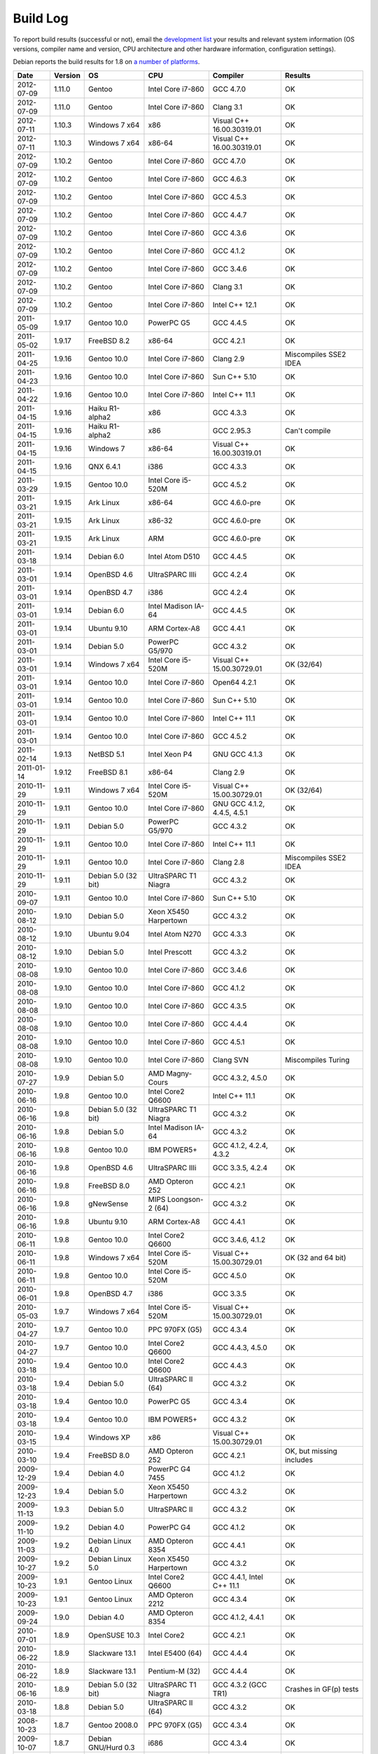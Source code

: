 
Build Log
========================================

To report build results (successful or not), email the `development
list <http://lists.randombit.net/mailman/listinfo/botan-devel/>`_ your
results and relevant system information (OS versions, compiler name
and version, CPU architecture and other hardware information,
configuration settings).

Debian reports the build results for 1.8 on `a number of platforms
<http://buildd.debian.org/pkg.cgi?pkg=botan1.8>`_.

===========   =======   ===================   ========================   ============================   ========
Date          Version   OS                    CPU                        Compiler                       Results
===========   =======   ===================   ========================   ============================   ========
2012-07-09    1.11.0    Gentoo                Intel Core i7-860          GCC 4.7.0                      OK
2012-07-09    1.11.0    Gentoo                Intel Core i7-860          Clang 3.1                      OK

2012-07-11    1.10.3    Windows 7 x64         x86                        Visual C++ 16.00.30319.01      OK
2012-07-11    1.10.3    Windows 7 x64         x86-64                     Visual C++ 16.00.30319.01      OK

2012-07-09    1.10.2    Gentoo                Intel Core i7-860          GCC 4.7.0                      OK
2012-07-09    1.10.2    Gentoo                Intel Core i7-860          GCC 4.6.3                      OK
2012-07-09    1.10.2    Gentoo                Intel Core i7-860          GCC 4.5.3                      OK
2012-07-09    1.10.2    Gentoo                Intel Core i7-860          GCC 4.4.7                      OK
2012-07-09    1.10.2    Gentoo                Intel Core i7-860          GCC 4.3.6                      OK
2012-07-09    1.10.2    Gentoo                Intel Core i7-860          GCC 4.1.2                      OK
2012-07-09    1.10.2    Gentoo                Intel Core i7-860          GCC 3.4.6                      OK
2012-07-09    1.10.2    Gentoo                Intel Core i7-860          Clang 3.1                      OK
2012-07-09    1.10.2    Gentoo                Intel Core i7-860          Intel C++ 12.1                 OK

2011-05-09    1.9.17    Gentoo 10.0           PowerPC G5                 GCC 4.4.5                      OK
2011-05-02    1.9.17    FreeBSD 8.2           x86-64                     GCC 4.2.1                      OK
2011-04-25    1.9.16    Gentoo 10.0           Intel Core i7-860          Clang 2.9                      Miscompiles SSE2 IDEA
2011-04-23    1.9.16    Gentoo 10.0           Intel Core i7-860          Sun C++ 5.10                   OK
2011-04-22    1.9.16    Gentoo 10.0           Intel Core i7-860          Intel C++ 11.1                 OK
2011-04-15    1.9.16    Haiku R1-alpha2       x86                        GCC 4.3.3                      OK
2011-04-15    1.9.16    Haiku R1-alpha2       x86                        GCC 2.95.3                     Can't compile
2011-04-15    1.9.16    Windows 7             x86-64                     Visual C++ 16.00.30319.01      OK
2011-04-15    1.9.16    QNX 6.4.1             i386                       GCC 4.3.3                      OK
2011-03-29    1.9.15    Gentoo 10.0           Intel Core i5-520M         GCC 4.5.2                      OK
2011-03-21    1.9.15    Ark Linux             x86-64                     GCC 4.6.0-pre                  OK
2011-03-21    1.9.15    Ark Linux             x86-32                     GCC 4.6.0-pre                  OK
2011-03-21    1.9.15    Ark Linux             ARM                        GCC 4.6.0-pre                  OK
2011-03-18    1.9.14    Debian 6.0            Intel Atom D510            GCC 4.4.5                      OK
2011-03-01    1.9.14    OpenBSD 4.6           UltraSPARC IIIi            GCC 4.2.4                      OK
2011-03-01    1.9.14    OpenBSD 4.7           i386                       GCC 4.2.4                      OK
2011-03-01    1.9.14    Debian 6.0            Intel Madison IA-64        GCC 4.4.5                      OK
2011-03-01    1.9.14    Ubuntu 9.10           ARM Cortex-A8              GCC 4.4.1                      OK
2011-03-01    1.9.14    Debian 5.0            PowerPC G5/970             GCC 4.3.2                      OK
2011-03-01    1.9.14    Windows 7 x64         Intel Core i5-520M         Visual C++ 15.00.30729.01      OK (32/64)
2011-03-01    1.9.14    Gentoo 10.0           Intel Core i7-860          Open64 4.2.1                   OK
2011-03-01    1.9.14    Gentoo 10.0           Intel Core i7-860          Sun C++ 5.10                   OK
2011-03-01    1.9.14    Gentoo 10.0           Intel Core i7-860          Intel C++ 11.1                 OK
2011-03-01    1.9.14    Gentoo 10.0           Intel Core i7-860          GCC 4.5.2                      OK
2011-02-14    1.9.13    NetBSD 5.1            Intel Xeon P4              GNU GCC 4.1.3                  OK
2011-01-14    1.9.12    FreeBSD 8.1           x86-64                     Clang 2.9                      OK
2010-11-29    1.9.11    Windows 7 x64         Intel Core i5-520M         Visual C++ 15.00.30729.01      OK (32/64)
2010-11-29    1.9.11    Gentoo 10.0           Intel Core i7-860          GNU GCC 4.1.2, 4.4.5, 4.5.1    OK
2010-11-29    1.9.11    Debian 5.0            PowerPC G5/970             GCC 4.3.2                      OK
2010-11-29    1.9.11    Gentoo 10.0           Intel Core i7-860          Intel C++ 11.1                 OK
2010-11-29    1.9.11    Gentoo 10.0           Intel Core i7-860          Clang 2.8                      Miscompiles SSE2 IDEA
2010-11-29    1.9.11    Debian 5.0 (32 bit)   UltraSPARC T1 Niagra       GCC 4.3.2                      OK
2010-09-07    1.9.11    Gentoo 10.0           Intel Core i7-860          Sun C++ 5.10                   OK
2010-08-12    1.9.10    Debian 5.0            Xeon X5450 Harpertown      GCC 4.3.2                      OK
2010-08-12    1.9.10    Ubuntu 9.04           Intel Atom N270            GCC 4.3.3                      OK
2010-08-12    1.9.10    Debian 5.0            Intel Prescott             GCC 4.3.2                      OK
2010-08-08    1.9.10    Gentoo 10.0           Intel Core i7-860          GCC 3.4.6                      OK
2010-08-08    1.9.10    Gentoo 10.0           Intel Core i7-860          GCC 4.1.2                      OK
2010-08-08    1.9.10    Gentoo 10.0           Intel Core i7-860          GCC 4.3.5                      OK
2010-08-08    1.9.10    Gentoo 10.0           Intel Core i7-860          GCC 4.4.4                      OK
2010-08-08    1.9.10    Gentoo 10.0           Intel Core i7-860          GCC 4.5.1                      OK
2010-08-08    1.9.10    Gentoo 10.0           Intel Core i7-860          Clang SVN                      Miscompiles Turing
2010-07-27    1.9.9     Debian 5.0            AMD Magny-Cours            GCC 4.3.2, 4.5.0               OK
2010-06-16    1.9.8     Gentoo 10.0           Intel Core2 Q6600          Intel C++ 11.1                 OK
2010-06-16    1.9.8     Debian 5.0 (32 bit)   UltraSPARC T1 Niagra       GCC 4.3.2                      OK
2010-06-16    1.9.8     Debian 5.0            Intel Madison IA-64        GCC 4.3.2                      OK
2010-06-16    1.9.8     Gentoo 10.0           IBM POWER5+                GCC 4.1.2, 4.2.4, 4.3.2        OK
2010-06-16    1.9.8     OpenBSD 4.6           UltraSPARC IIIi            GCC 3.3.5, 4.2.4               OK
2010-06-16    1.9.8     FreeBSD 8.0           AMD Opteron 252            GCC 4.2.1                      OK
2010-06-16    1.9.8     gNewSense             MIPS Loongson-2 (64)       GCC 4.3.2                      OK
2010-06-16    1.9.8     Ubuntu 9.10           ARM Cortex-A8              GCC 4.4.1                      OK
2010-06-11    1.9.8     Gentoo 10.0           Intel Core2 Q6600          GCC 3.4.6, 4.1.2               OK
2010-06-11    1.9.8     Windows 7 x64         Intel Core i5-520M         Visual C++ 15.00.30729.01      OK (32 and 64 bit)
2010-06-11    1.9.8     Gentoo 10.0           Intel Core i5-520M         GCC 4.5.0                      OK
2010-06-01    1.9.8     OpenBSD 4.7           i386                       GCC 3.3.5                      OK
2010-05-03    1.9.7     Windows 7 x64         Intel Core i5-520M         Visual C++ 15.00.30729.01      OK
2010-04-27    1.9.7     Gentoo 10.0           PPC 970FX (G5)             GCC 4.3.4                      OK
2010-04-27    1.9.7     Gentoo 10.0           Intel Core2 Q6600          GCC 4.4.3, 4.5.0               OK
2010-03-18    1.9.4     Gentoo 10.0           Intel Core2 Q6600          GCC 4.4.3                      OK
2010-03-18    1.9.4     Debian 5.0            UltraSPARC II (64)         GCC 4.3.2                      OK
2010-03-18    1.9.4     Gentoo 10.0           PowerPC G5                 GCC 4.3.4                      OK
2010-03-18    1.9.4     Gentoo 10.0           IBM POWER5+                GCC 4.3.2                      OK
2010-03-15    1.9.4     Windows XP            x86                        Visual C++ 15.00.30729.01      OK
2010-03-10    1.9.4     FreeBSD 8.0           AMD Opteron 252            GCC 4.2.1                      OK, but missing includes
2009-12-29    1.9.4     Debian 4.0            PowerPC G4 7455            GCC 4.1.2                      OK
2009-12-23    1.9.4     Debian 5.0            Xeon X5450 Harpertown      GCC 4.3.2                      OK
2009-11-13    1.9.3     Debian 5.0            UltraSPARC II              GCC 4.3.2                      OK
2009-11-10    1.9.2     Debian 4.0            PowerPC G4                 GCC 4.1.2                      OK
2009-11-03    1.9.2     Debian Linux 4.0      AMD Opteron 8354           GCC 4.4.1                      OK
2009-10-27    1.9.2     Debian Linux 5.0      Xeon X5450 Harpertown      GCC 4.3.2                      OK
2009-10-23    1.9.1     Gentoo Linux          Intel Core2 Q6600          GCC 4.4.1, Intel C++ 11.1      OK
2009-10-23    1.9.1     Gentoo Linux          AMD Opteron 2212           GCC 4.3.4                      OK
2009-09-24    1.9.0     Debian 4.0            AMD Opteron 8354           GCC 4.1.2, 4.4.1               OK
2010-07-01    1.8.9     OpenSUSE 10.3         Intel Core2                GCC 4.2.1                      OK
2010-06-22    1.8.9     Slackware 13.1        Intel E5400 (64)           GCC 4.4.4                      OK
2010-06-22    1.8.9     Slackware 13.1        Pentium-M (32)             GCC 4.4.4                      OK
2010-06-16    1.8.9     Debian 5.0 (32 bit)   UltraSPARC T1 Niagra       GCC 4.3.2 (GCC TR1)            Crashes in GF(p) tests
2010-03-18    1.8.8     Debian 5.0            UltraSPARC II (64)         GCC 4.3.2                      OK
2008-10-23    1.8.7     Gentoo 2008.0         PPC 970FX (G5)             GCC 4.3.4                      OK
2009-10-07    1.8.7     Debian GNU/Hurd 0.3   i686                       GCC 4.3.4                      OK
2009-09-08    1.8.7     Gentoo 2008.0         Intel Core2 Q6600          GCC 4.4.1                      OK
2009-09-04    1.8.6     Gentoo 2008.0         PPC 970FX (G5)             GCC 4.3.4                      OK
2009-08-13    1.8.6     Gentoo 2008.0         Intel Core2 Q6600          GCC 4.3.3                      OK
2009-08-13    1.8.6     Windows XP            x86                        Visual C++ 15.00.30729.01      OK (no TR1)
2009-08-03    1.8.5     openSuSE 10.3         x86                        GCC 4.2.1                      OK
2009-08-03    1.8.5     Gentoo 2008.0         Intel Core2 Q6600          Open64 4.2.1                   BAD: Miscompiles several ciphers
2009-07-31    1.8.5     Solaris 11            x86                        Sun C++ 5.9                    OK, but minor build problems
2009-07-30    1.8.5     Gentoo 2006.1         UltraSPARC IIe (32)        GCC 3.4.6                      OK (no TR1)
2009-07-25    1.8.5     Debian 4.0            AMD Opteron 2212           GCC 4.1.2                      OK
2009-07-23    1.8.5     Gentoo 2008.0         Marvel Feroceon 88FR131    GCC 4.1.2                      OK
2009-07-23    1.8.5     Debian 5.0            Intel Xscale 80219         GCC 4.3.2                      OK
2009-07-23    1.8.5     Debian 5.0            UltraSPARC II (64)         GCC 4.3.2                      OK
2009-07-23    1.8.5     Debian 5.0            UltraSPARC II (32)         GCC 4.3.2                      BAD: bus error in GF(p)
2009-07-23    1.8.5     Debian 5.0            UltraSPARC II (32)         GCC 4.1.3                      BAD: miscompiles BigInt code
2009-07-23    1.8.5     Debian 4.0            PowerPC G4                 GCC 4.1.2                      OK
2009-07-23    1.8.5     Debian 4.0            PowerPC G5                 GCC 4.1.2                      OK
2009-07-23    1.8.5     Debian 5.0            Intel Madison IA-64        GCC 4.1.3, 4.3.2               OK
2009-07-23    1.8.5     Debian 5.0            HP-PA PA8600               GCC 4.3.2                      OK
2009-07-23    1.8.5     Mandriva 2008.1       MIPS Loongson-2 (32)       GCC 4.2.3                      OK
2009-07-23    1.8.5     gNewSense             MIPS Loongson-2 (64)       GCC 4.3.2                      OK
2009-07-21    1.8.5     Windows XP            x86                        Visual C++ 15.00.30729.01      OK (no TR1)
2009-07-21    1.8.5     Gentoo 2008.0         Intel Core2 Q6600          GCC 4.1.2, 4.3.3               OK
2009-07-21    1.8.5     Gentoo 2008.0         Intel Core2 Q6600          Intel C++ 10.1 20080801        OK
2009-07-21    1.8.5     Gentoo 2008.0         AMD Opteron 2212           GCC 4.3.3                      OK
2009-07-21    1.8.5     Ubuntu 8.04           Intel Xeon X5492           GCC 4.2.4                      OK
2009-07-21    1.8.5     MacOS X 10.5.6        Intel Core 2 Duo T5600     GCC 4.0.1                      OK
2009-07-21    1.8.5     Solaris 10            AMD Opteron                GCC 3.4.3                      OK (no TR1)
2008-07-11    1.8.3     Fedora 11             Intel Pentium E5200        GCC 4.4.0                      OK
2008-07-10    1.8.3     Gentoo 2008.0         PPC 970FX (G5)             GCC 4.3.1                      OK
2008-07-10    1.8.3     Gentoo 2008.0         IBM POWER5+                GCC 4.2.2                      OK
2009-07-10    1.8.3     Gentoo 2008.0         AMD Opteron 2212           GCC 4.3.3                      OK
2009-07-10    1.8.3     Ubuntu 8.04           Intel Xeon X5492           GCC 4.2.4                      OK
2009-07-10    1.8.3     MacOS X 10.5.6        Intel Core 2 Duo T5600     GCC 4.0.1                      OK
2009-07-10    1.8.3     Debian 5.0.1          Intel Core 2 Duo T5600     GCC 4.3.2                      OK
2009-07-10    1.8.3     Fedora 10             Intel Core 2 Duo T5600     GCC 4.3.2                      OK
2009-07-10    1.8.3     Solaris 10            AMD Opteron                GCC 3.4.3                      OK (no TR1)
2009-07-09    1.8.3     Gentoo 2008.0         Intel Core2 Q6600          Intel C++ 10.1 20080801        OK
2009-07-02    1.8.3     Gentoo 2008.0         Intel Core2 Q6600          GCC 4.3.3                      OK
2009-07-02    1.8.3     FreeBSD 7.0           x86-64                     GCC 4.2.1                      OK
2009-07-02    1.8.3     Windows XP            x86                        Visual C++ 15.00.30729.01      OK (no TR1)
2008-12-27    1.8.0     Ubuntu 8.04           Pentium 4-M                GCC 4.2.3                      OK
2008-12-14    1.8.0     FreeBSD 7.0           x86-64                     GCC 4.2.1                      OK
2008-12-10    1.8.0     Gentoo 2007.0         Intel Core2 Q6600          GCC 4.1.2, 4.2.4, 4.3.2        OK
2008-12-05    1.7.24    Gentoo 2007.0         Intel Core2 Q6600          GCC 4.1.2, 4.2.4, 4.3.2        OK
2008-12-04    1.7.24    Gentoo 2007.0         Intel Core2 Q6600          Intel 10.1-20080801            OK
2008-12-03    1.7.24    Solaris 10            x86                        GCC 3.4.3                      OK (small patch needed, fixed in 1.8.0)
2008-11-24    1.7.23    Gentoo 2007.0         Intel Core2 Q6600          GCC 4.1.2                      OK
2008-11-24    1.7.23    Gentoo 2007.0         Intel Core2 Q6600          GCC 4.2.4                      OK
2008-11-24    1.7.23    Gentoo 2007.0         Intel Core2 Q6600          GCC 4.3.2                      OK
2008-11-24    1.7.23    Gentoo 2007.0         Intel Core2 Q6600          GCC 4.4-20081017               OK
2008-11-24    1.7.23    Gentoo 2007.0         Intel Core2 Q6600 (32)     GCC 4.1.2, 4.2.4               OK
2008-11-24    1.7.23    Gentoo 2007.0         Intel Core2 Q6600 (32)     GCC 4.3.2                      OK (with Boost 1.35 TR1)
2008-11-24    1.7.23    Gentoo 2007.0         Intel Core2 Q6600 (32)     GCC 4.3.2                      Crashes (with libstdc++ TR1)
2008-11-24    1.7.23    Gentoo 2007.0         Intel Core2 Q6600          Intel C++ 9.1-20061101         OK
2008-11-24    1.7.23    Gentoo 2007.0         Intel Core2 Q6600          Intel C++ 10.1-20080801        OK
2008-11-24    1.7.23    Fedora 8              STI Cell PPU               GCC 4.1.2                      OK
2008-11-24    1.7.23    Fedora 8              STI Cell PPU               IBM XLC for Cell 0.9           45 minute link. Miscompiles DES
2008-11-24    1.7.23    Gentoo 2007.0         IBM POWER5+                GCC 4.1.2, 4.2.2, 4.3.1        OK
2008-11-24    1.7.23    Gentoo 2007.0         AMD Opteron 2212           GCC 3.3.6, 4.1.2, 4.3.2        OK (no TR1 with 3.3.6)
2008-11-24    1.7.23    Windows XP            x86                        Visual C++ 15.00.30729.01      OK (no TR1)
2008-11-09    1.7.20    Gentoo 2007.0         IBM POWER5+                GCC 4.1.2                      OK
2008-11-09    1.7.20    Gentoo 2007.0         Intel Core2 Q6600          GCC 4.3.2                      OK
2008-11-09    1.7.20    Windows XP            x86                        Visual C++ 15.00.30729.01      OK
2008-11-06    1.7.19    Gentoo 2007.0         IBM POWER5+                GCC 4.1.2                      OK
2008-11-06    1.7.19    Gentoo 2007.0         Intel Core2 Q6600          GCC 4.1.2, 4.3.1               OK
2008-11-06    1.7.19    Gentoo 2007.0         Intel Core2 Q6600          Intel C++ 9.1-20061101         OK
2008-11-06    1.7.19    Gentoo 2007.0         Intel Core2 Q6600          Intel C++ 10.1-20080801        OK
2008-11-06    1.7.19    Windows XP            x86                        Visual C++ 15.00.30729.01      OK
2008-11-03    1.7.19    FreeBSD 7.0           x86-64                     GCC 4.2.1                      OK
2008-10-24    1.7.18    Gentoo 2007.0         IBM POWER5+                GCC 4.2.2, 4.3.1               OK
2008-10-24    1.7.18    Fedora 8              STI Cell PPU               GCC 4.1.2                      OK
2008-10-22    1.7.18    Windows XP            Pentium 4-M                GCC 3.4.5 (MinGW)              OK
2008-10-22    1.7.18    Windows XP            Pentium 4-M                Visual C++ 15.00.30729.01      OK
2008-10-22    1.7.18    Gentoo 2007.0         IBM POWER5+                GCC 4.1.2                      OK
2008-10-22    1.7.18    Gentoo 2007.0         Intel Core2 Q6600          GCC 4.1.2, 4.2.4, 4.3.2        OK
2008-10-22    1.7.18    Gentoo 2007.0         Intel Core2 Q6600          Intel C++ 9.1-20061101         OK
2008-10-22    1.7.18    Gentoo 2007.0         Intel Core2 Q6600          Intel C++ 10.1-20080801        OK
2008-10-07    1.7.15    Gentoo 2007.0         IBM POWER5+                GCC 4.1.2                      OK
2008-10-07    1.7.15    Gentoo 2007.0         Intel Core2 Q6600          GCC 4.3.1                      OK
2008-09-30    1.7.14    Gentoo 2007.0         PPC 970FX (G5)             GCC 4.3.1                      OK
2008-09-30    1.7.14    Gentoo 2007.0         IBM POWER5+                GCC 4.1.2                      OK
2008-09-30    1.7.14    Gentoo 2007.0         Intel Core2 Q6600          GCC 4.3.1                      OK
2008-09-30    1.7.14    Gentoo 2007.0         Intel Core2 Q6600          Intel C++ 10.1.018             OK
2008-09-30    1.7.14    Windows XP            Pentium 4-M                Visual C++ 15.00.30729.01      OK
2008-09-30    1.7.14    Windows XP            Pentium 4-M                GCC 3.4.5 (MinGW)              OK
2008-09-18    1.7.12    Gentoo 2007.0         IBM POWER5+                GCC 4.1.2, 4.2.2               OK
2008-09-18    1.7.12    Gentoo 2007.0         Intel Core2 Q6600          GCC 4.2.4, 4.3.1               OK
2008-09-18    1.7.12    Gentoo 2007.0         Intel Core2 Q6600          Intel C++ 10.1.018             OK
2008-09-18    1.7.12    Windows XP            Pentium 4-M                Visual C++ 15.00.30729.01      OK
2008-09-18    1.7.12    Windows XP            Pentium 4-M                GCC 3.4.5 (MinGW)              OK
2008-09-16    1.7.12    Fedora 7              STI Cell PPU               GCC 4.1.2                      OK
2008-09-16    1.7.11    MacOS X 10.4 (32)     Intel Core2                GCC 4.0.1                      OK
2008-09-11    1.7.11    Gentoo 2007.0         Intel Core2 Q6600          GCC 4.3.1                      OK
2008-09-11    1.7.11    Windows XP            Pentium 4-M                Visual C++ 15.00.30729.01      OK
2008-09-08    1.7.9     Gentoo 2007.0         Intel Core2 Q6600          Intel C++ 10.1.018             OK
2008-08-28    1.7.9     Gentoo 2007.0         IBM POWER5+                GCC 4.1.2                      OK
2008-08-28    1.7.9     Gentoo 2007.0         IBM POWER5+                GCC 4.2.2                      OK
2008-08-28    1.7.9     Gentoo 2007.0         IBM POWER5+                GCC 4.3.1                      OK
2008-08-28    1.7.9     Gentoo                STI Cell PPU               GCC 4.1.2                      OK
2008-08-27    1.7.9     Gentoo                Intel Core2 Q6600          GCC 4.1.2                      OK
2008-08-27    1.7.9     Gentoo                Intel Core2 Q6600          GCC 4.2.4                      OK
2008-08-27    1.7.9     Gentoo                Intel Core2 Q6600          GCC 4.3.1                      OK
2008-08-27    1.7.9     Gentoo                Intel Core2 Q6600          GCC 4.4-20080822               OK
2008-08-27    1.7.9     Gentoo                Intel Core2 Q6600          Intel C++ 9.1-20061101         OK
2008-08-27    1.7.9     Gentoo                Intel Core2 Q6600          Intel C++ 10.1-20080602        OK
2008-08-27    1.7.9     Windows XP            Pentium 4-M                Visual C++ 2008                OK
2008-08-27    1.7.9     Windows XP            Pentium 4-M                GCC 3.4.5 (MinGW)              OK
2008-08-18    1.7.8     Ubuntu 8.04           Pentium 4-M                GCC 4.2.3                      OK
2008-08-18    1.7.8     Windows XP            Pentium 4-M                Visual C++ 2008                OK
2008-08-18    1.7.8     Windows XP            Pentium 4-M                GCC 3.4.5 (MinGW)              OK
2008-07-18    1.7.8     Gentoo                IBM POWER5+                GCC 4.1.2                      OK
2008-07-15    1.7.8     Gentoo                Intel Core2 Q6600          GCC 4.3.1                      OK
2008-07-06    1.7.7     Gentoo                Intel Core2 Q6600          PGI 7.2                        Miscompiles TEA, Turing, BigInt
2008-06-28    1.7.7     Gentoo                Pentium 4-M                GCC 4.1.2                      OK
2008-06-28    1.7.7     Gentoo                Intel Core2 Q6600          GCC 4.1.2, 4.2.4, 4.3.1        OK
2008-06-28    1.7.7     Gentoo                Intel Core2 Q6600          Intel C++ 10.1                 OK
2008-06-28    1.7.7     Gentoo                IBM POWER5+                GCC 4.1.2, 4.2.2               OK
2008-06-25    1.7.6     Gentoo                IBM POWER5+                GCC 4.1.2, 4.2.2               OK
2008-06-09    1.7.6     Gentoo                PPC 970FX (G5)             GCC 4.1.2                      OK
2008-05-14    1.7.6     Gentoo                Intel Core2 Q6600          Intel C++ 9.1                  Builds, but link problems
2008-05-14    1.7.6     Gentoo                Intel Core2 Q6600          GCC 4.2.3                      OK
2008-04-21    1.7.5     Gentoo                STI Cell PPU               GCC 4.1.2                      OK
2008-04-14    1.7.5     Debian                Pentium 4                  GCC 4.1.2                      OK
2008-04-13    1.7.5     Gentoo 2006.1         UltraSPARC II (32)         GCC 3.4.6                      OK
2008-04-12    1.7.5     RHEL3                 Pentium 4 Xeon             GCC 3.2.3                      OK
2008-04-12    1.7.5     Gentoo                Intel Core2 Q6600          Intel C++ 10.1                 OK
2008-04-12    1.7.5     Gentoo                AMD Opteron 2212           GCC 4.1.2                      OK
2008-04-12    1.7.5     Gentoo                Intel Core2 Q6600          GCC 4.2.3                      OK
2008-09-16    1.6.5     MacOS X 10.4          Intel Core2 (32)           GCC 4.0.1                      OK
2008-08-28    1.6.5     Gentoo 2007.0         IBM POWER5+                GCC 4.1.2, 4.2.2, 4.3.1        OK
2008-08-27    1.6.5     Gentoo                Intel Core2 Q6600          GCC 4.3.1, 4.4-20080822        OK
2008-08-18    1.6.4     Windows XP            Pentium 4-M                Visual C++ 2008                OK
2008-07-02    1.6.4     Solaris 10            x86-64                     Sun Forte 12                   OK
===========   =======   ===================   ========================   ============================   ========
